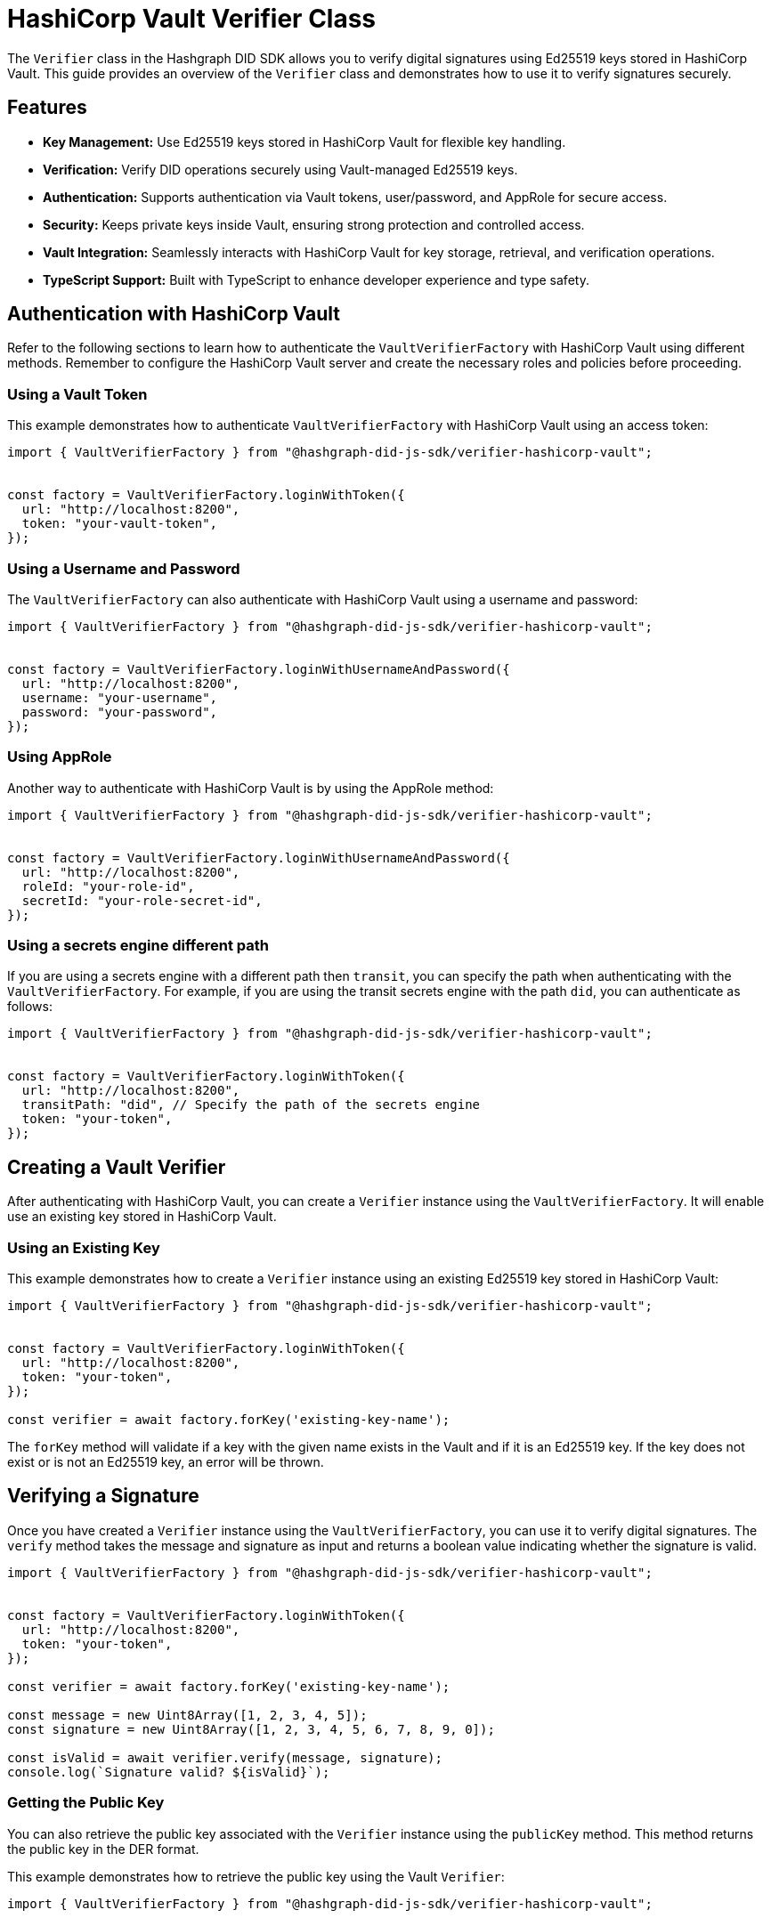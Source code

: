 = HashiCorp Vault Verifier Class

The `Verifier` class in the Hashgraph DID SDK allows you to verify digital signatures using Ed25519 keys stored in HashiCorp Vault. This guide provides an overview of the `Verifier` class and demonstrates how to use it to verify signatures securely.

== Features

*   **Key Management:** Use Ed25519 keys stored in HashiCorp Vault for flexible key handling.
*   **Verification:** Verify DID operations securely using Vault-managed Ed25519 keys.
*   **Authentication:** Supports authentication via Vault tokens, user/password, and AppRole for secure access.
*   **Security:** Keeps private keys inside Vault, ensuring strong protection and controlled access.
*   **Vault Integration:** Seamlessly interacts with HashiCorp Vault for key storage, retrieval, and verification operations.
*   **TypeScript Support:** Built with TypeScript to enhance developer experience and type safety.

== Authentication with HashiCorp Vault

Refer to the following sections to learn how to authenticate the `VaultVerifierFactory` with HashiCorp Vault using different methods. Remember to configure the HashiCorp Vault server and create the necessary roles and policies before proceeding.

=== Using a Vault Token

This example demonstrates how to authenticate `VaultVerifierFactory` with HashiCorp Vault using an access token:

[source, typescript]
----
import { VaultVerifierFactory } from "@hashgraph-did-js-sdk/verifier-hashicorp-vault";


const factory = VaultVerifierFactory.loginWithToken({
  url: "http://localhost:8200",
  token: "your-vault-token",
});
----

=== Using a Username and Password

The `VaultVerifierFactory` can also authenticate with HashiCorp Vault using a username and password:

[source, typescript]
----
import { VaultVerifierFactory } from "@hashgraph-did-js-sdk/verifier-hashicorp-vault"; 


const factory = VaultVerifierFactory.loginWithUsernameAndPassword({
  url: "http://localhost:8200",
  username: "your-username",
  password: "your-password",
});
----

=== Using AppRole

Another way to authenticate with HashiCorp Vault is by using the AppRole method:

[source, typescript]
----
import { VaultVerifierFactory } from "@hashgraph-did-js-sdk/verifier-hashicorp-vault";


const factory = VaultVerifierFactory.loginWithUsernameAndPassword({
  url: "http://localhost:8200",
  roleId: "your-role-id",
  secretId: "your-role-secret-id",
});
----

=== Using a secrets engine different path

If you are using a secrets engine with a different path then `transit`, you can specify the path when authenticating with the `VaultVerifierFactory`. For example, if you are using the transit secrets engine with the path `did`, you can authenticate as follows:

[source, typescript]
----
import { VaultVerifierFactory } from "@hashgraph-did-js-sdk/verifier-hashicorp-vault";


const factory = VaultVerifierFactory.loginWithToken({
  url: "http://localhost:8200",
  transitPath: "did", // Specify the path of the secrets engine
  token: "your-token",
});
----

== Creating a Vault Verifier

After authenticating with HashiCorp Vault, you can create a `Verifier` instance using the `VaultVerifierFactory`. It will enable use an existing key stored in HashiCorp Vault.


=== Using an Existing Key

This example demonstrates how to create a `Verifier` instance using an existing Ed25519 key stored in HashiCorp Vault:

[source, typescript]
----
import { VaultVerifierFactory } from "@hashgraph-did-js-sdk/verifier-hashicorp-vault";


const factory = VaultVerifierFactory.loginWithToken({
  url: "http://localhost:8200",
  token: "your-token",
});

const verifier = await factory.forKey('existing-key-name');
----

The `forKey` method will validate if a key with the given name exists in the Vault and if it is an Ed25519 key. If the key does not exist or is not an Ed25519 key, an error will be thrown.

== Verifying a Signature

Once you have created a `Verifier` instance using the `VaultVerifierFactory`, you can use it to verify digital signatures. The `verify` method takes the message and signature as input and returns a boolean value indicating whether the signature is valid.

[source, typescript]
----
import { VaultVerifierFactory } from "@hashgraph-did-js-sdk/verifier-hashicorp-vault";


const factory = VaultVerifierFactory.loginWithToken({
  url: "http://localhost:8200",
  token: "your-token",
});

const verifier = await factory.forKey('existing-key-name');

const message = new Uint8Array([1, 2, 3, 4, 5]);
const signature = new Uint8Array([1, 2, 3, 4, 5, 6, 7, 8, 9, 0]);

const isValid = await verifier.verify(message, signature);
console.log(`Signature valid? ${isValid}`);
----


=== Getting the Public Key

You can also retrieve the public key associated with the `Verifier` instance using the `publicKey` method. This method returns the public key in the DER format.

This example demonstrates how to retrieve the public key using the Vault `Verifier`:

[source, typescript]
----
import { VaultVerifierFactory } from "@hashgraph-did-js-sdk/verifier-hashicorp-vault";


const factory = VaultVerifierFactory.loginWithToken({
  url: "http://localhost:8200",
  token: "your-token",
});

const verifier = await factory.forKey('existing-key-name');

const publicKey = await verifier.publicKey();
----

== References

* xref:04-implementation/components/hashicorp-vault-verifier-api.adoc[Vault `Verifier` API Reference]
* xref:04-implementation/components/hashicorp-vault-verifier-factory-api.adoc[`VaultVerifierFactory` API Reference]